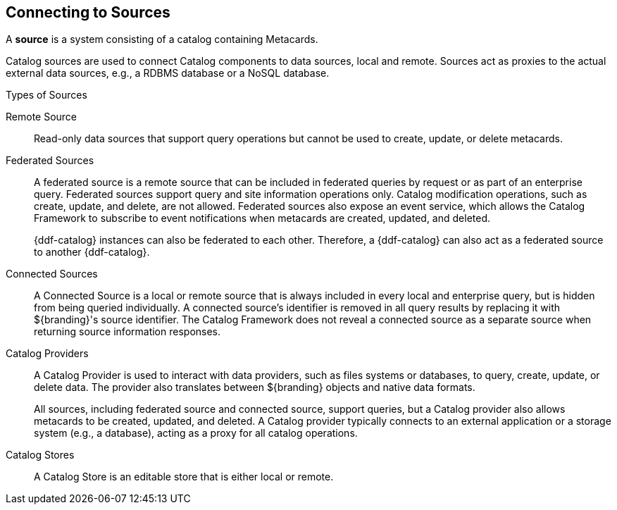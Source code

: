 :title: Connecting to Sources
:type: configuration
:status: published
:parent: Configuring Federation
:order: 04
:summary: Connecting to sources.

== {title}

A *source* is a system consisting of a catalog containing Metacards.

Catalog sources are used to connect Catalog components to data sources, local and remote.
Sources act as proxies to the actual external data sources, e.g., a RDBMS database or a NoSQL database.

.Types of Sources
Remote Source:: Read-only data sources that support query operations but cannot be used to create, update, or delete metacards.

[[_federated_source]]Federated Sources:: A federated source is a remote source that can be included in federated queries by request or as part of an enterprise query. Federated sources support query and site information operations only. Catalog modification operations, such as create, update, and delete, are not allowed.
Federated sources also expose an event service, which allows the Catalog Framework to subscribe to event notifications when metacards are created, updated, and deleted.
+
{ddf-catalog} instances can also be federated to each other.
Therefore, a {ddf-catalog} can also act as a federated source to another {ddf-catalog}.

[[_connected_sources]]Connected Sources:: A Connected Source is a local or remote source that is always included in every local and enterprise query, but is hidden from being queried individually. A connected source's identifier is removed in all query results by replacing it with ${branding}'s source identifier. The Catalog Framework does not reveal a connected source as a separate source when returning source information responses.

[[_catalog_providers]]Catalog Providers:: A Catalog Provider is used to interact with data providers, such as files systems or databases, to query, create, update, or delete data. The provider also translates between ${branding} objects and native data formats.
+
All sources, including federated source and connected source, support queries, but a Catalog provider also allows metacards to be created, updated, and deleted. A Catalog provider typically connects to an external application or a storage system (e.g., a database), acting as a proxy for all catalog operations.

[[_catalog_stores]]Catalog Stores:: A Catalog Store is an editable store that is either local or remote.
